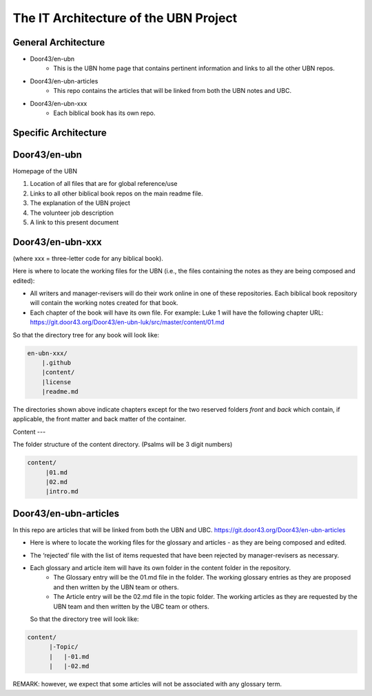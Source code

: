 The IT Architecture of the UBN Project
======================================

General Architecture
--------------------

- Door43/en-ubn
    - This is the UBN home page that contains pertinent information and links to all the other UBN repos.
- Door43/en-ubn-articles
    - This repo contains the articles that will be linked from both the UBN notes and UBC.
- Door43/en-ubn-xxx 
    - Each biblical book has its own repo.

Specific Architecture
---------------------

Door43/en-ubn 
----

Homepage of the UBN

1. Location of all files that are for global reference/use

2. Links to all other biblical book repos on the main readme file.

3. The explanation of the UBN project

4. The volunteer job description

5. A link to this present document


Door43/en-ubn-xxx
----

(where xxx = three-letter code for any biblical book). 

Here is where to locate the working files for the UBN (i.e., the files containing the notes as they are being composed and edited):

- All writers and manager-revisers will do their work online in one of these repositories. Each biblical book repository will contain the working notes created for that book.
- Each chapter of the book will have its own file. For example: Luke 1 will have the following chapter URL: https://git.door43.org/Door43/en-ubn-luk/src/master/content/01.md  

So that the directory tree for any book will look like: 

.. code-block:: none

    en-ubn-xxx/
        |.github
        |content/
        |license
        |readme.md

The directories shown above indicate chapters except for the two reserved folders `front` and `back` which contain, if applicable, the front matter and back matter of the container.

Content
---

The folder structure of the content directory. (Psalms will be 3 digit numbers)

.. code-block:: none

    content/
         |01.md
         |02.md
         |intro.md


Door43/en-ubn-articles
----

In this repo are articles that will be linked from both the UBN and UBC. https://git.door43.org/Door43/en-ubn-articles

- Here is where to locate the working files for the glossary and articles - as they are being composed and edited.
- The ‘rejected’ file with the list of items requested that have been rejected by manager-revisers as necessary. 
- Each glossary and article item will have its own folder in the content folder in the repository. 
    - The Glossary entry will be the 01.md file in the folder. The working glossary entries as they are proposed and then written by the UBN team or others.
    - The Article entry will be the 02.md file in the topic folder. The working articles as they are requested by the UBN team and then written by the UBC team or others.
  So that the directory tree will look like:
  
  
.. code-block:: none
  
      content/
            |-Topic/
            |   |-01.md
            |   |-02.md
           

REMARK: however, we expect that some articles will not be associated with any glossary term.
